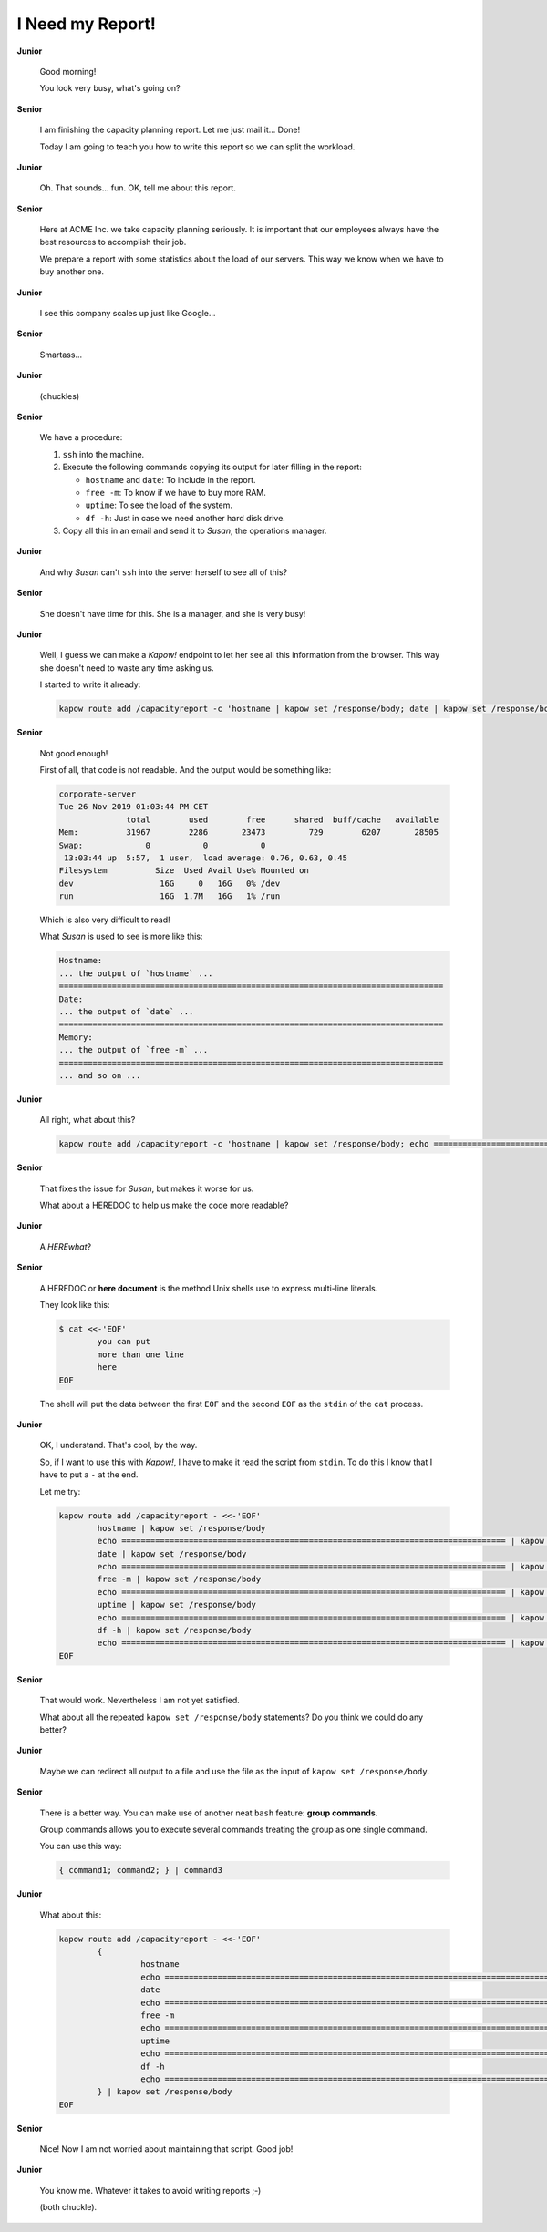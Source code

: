 I Need my Report!
=================

**Junior**

  Good morning!

  You look very busy, what's going on?

**Senior**

  I am finishing the capacity planning report.  Let me just mail it... Done!

  Today I am going to teach you how to write this report so we can split the
  workload.

**Junior**

  Oh. That sounds... fun.  OK, tell me about this report.

**Senior**

  Here at ACME Inc. we take capacity planning seriously.  It is
  important that our employees always have the best resources to
  accomplish their job.

  We prepare a report with some statistics about the load of our
  servers.  This way we know when we have to buy another one.

**Junior**

  I see this company scales up just like Google...

**Senior**

  Smartass...

**Junior**

  (chuckles)

**Senior**

  We have a procedure:

  1. ``ssh`` into the machine.
  2. Execute the following commands copying its output for later filling in the
     report:

     - ``hostname`` and ``date``:  To include in the report.
     - ``free -m``:  To know if we have to buy more RAM.
     - ``uptime``:  To see the load of the system.
     - ``df -h``:  Just in case we need another hard disk drive.

  3. Copy all this in an email and send it to *Susan*, the operations manager.

**Junior**

  And why *Susan* can't ``ssh`` into the server herself to see all of this?

**Senior**

  She doesn't have time for this.  She is a manager, and she is very busy!

**Junior**

  Well, I guess we can make a *Kapow!* endpoint to let her see all this
  information from the browser.  This way she doesn't need to waste any time
  asking us.

  I started to write it already:

  .. code-block:: bash

     kapow route add /capacityreport -c 'hostname | kapow set /response/body; date | kapow set /response/body; free -m | kapow set /response/body; uptime | kapow set /response/body; df -h | kapow set /response/body'

**Senior**

  Not good enough!

  First of all, that code is not readable.  And the output would be something
  like:

  .. code-block:: none

     corporate-server
     Tue 26 Nov 2019 01:03:44 PM CET
                   total        used        free      shared  buff/cache   available
     Mem:          31967        2286       23473         729        6207       28505
     Swap:             0           0           0
      13:03:44 up  5:57,  1 user,  load average: 0.76, 0.63, 0.45
     Filesystem          Size  Used Avail Use% Mounted on
     dev                  16G     0   16G   0% /dev
     run                  16G  1.7M   16G   1% /run

  Which is also very difficult to read!

  What *Susan* is used to see is more like this:

  .. code-block:: none

     Hostname:
     ... the output of `hostname` ...
     ================================================================================
     Date:
     ... the output of `date` ...
     ================================================================================
     Memory:
     ... the output of `free -m` ...
     ================================================================================
     ... and so on ...

**Junior**

  All right, what about this?

  .. code-block:: bash

     kapow route add /capacityreport -c 'hostname | kapow set /response/body; echo ================================================================================ | kapow set /response/body; ...'

**Senior**

  That fixes the issue for *Susan*, but makes it worse for us.

  What about a HEREDOC to help us make the code more readable?

**Junior**

  A *HEREwhat*?

**Senior**

  A HEREDOC or **here document** is the method Unix shells use to
  express multi-line literals.

  They look like this:

  .. code-block:: console

     $ cat <<-'EOF'
             you can put
             more than one line
             here
     EOF

  The shell will put the data between the first ``EOF`` and the second
  ``EOF`` as the ``stdin`` of the ``cat`` process.

**Junior**

  OK, I understand. That's cool, by the way.

  So, if I want to use this with *Kapow!*, I have to make it read the script
  from ``stdin``.  To do this I know that I have to put a ``-`` at the end.

  Let me try:

  .. code-block:: bash

     kapow route add /capacityreport - <<-'EOF'
             hostname | kapow set /response/body
             echo ================================================================================ | kapow set /response/body
             date | kapow set /response/body
             echo ================================================================================ | kapow set /response/body
             free -m | kapow set /response/body
             echo ================================================================================ | kapow set /response/body
             uptime | kapow set /response/body
             echo ================================================================================ | kapow set /response/body
             df -h | kapow set /response/body
             echo ================================================================================ | kapow set /response/body
     EOF

**Senior**

  That would work.  Nevertheless I am not yet satisfied.

  What about all the repeated ``kapow set /response/body`` statements?
  Do you think we could do any better?

**Junior**

  Maybe we can redirect all output to a file and use the file as the input of
  ``kapow set /response/body``.

**Senior**

  There is a better way.  You can make use of another neat ``bash`` feature:
  **group commands**.

  Group commands allows you to execute several commands treating the
  group as one single command.

  You can use this way:

  .. code-block:: bash

     { command1; command2; } | command3

**Junior**

  What about this:

  .. code-block:: bash

     kapow route add /capacityreport - <<-'EOF'
             {
                      hostname
                      echo ================================================================================
                      date
                      echo ================================================================================
                      free -m
                      echo ================================================================================
                      uptime
                      echo ================================================================================
                      df -h
                      echo ================================================================================
             } | kapow set /response/body
     EOF

**Senior**

  Nice!  Now I am not worried about maintaining that script.  Good job!

**Junior**

  You know me.  Whatever it takes to avoid writing reports ;-)

  (both chuckle).
